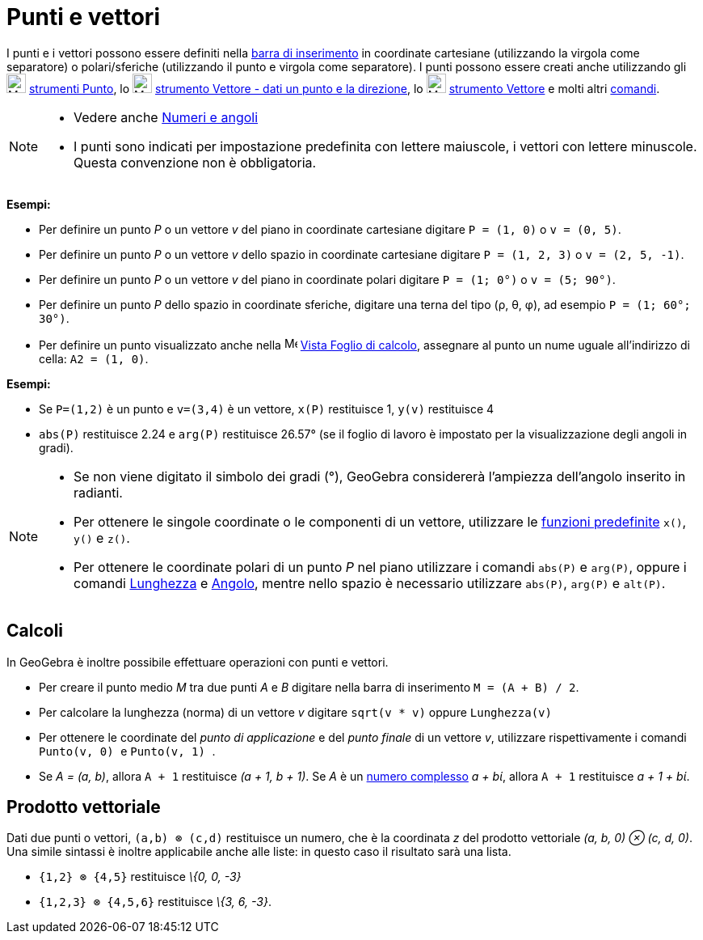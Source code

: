 = Punti e vettori

I punti e i vettori possono essere definiti nella xref:/Barra_di_inserimento.adoc[barra di inserimento] in coordinate
cartesiane (utilizzando la virgola come separatore) o polari/sferiche (utilizzando il punto e virgola come separatore).
I punti possono essere creati anche utilizzando gli image:24px-Mode_point.svg.png[Mode point.svg,width=24,height=24]
xref:/tools/Strumenti_Punto.adoc[strumenti Punto], lo image:24px-Mode_vectorfrompoint.svg.png[Mode
vectorfrompoint.svg,width=24,height=24] xref:/tools/Strumento_Vettore_dati_un_punto_e_la_direzione.adoc[strumento
Vettore - dati un punto e la direzione], lo image:24px-Mode_vector.svg.png[Mode vector.svg,width=24,height=24]
xref:/tools/Strumento_Vettore.adoc[strumento Vettore] e molti altri xref:/Comandi.adoc[comandi].

[NOTE]

====

* Vedere anche xref:/Numeri_e_angoli.adoc[Numeri e angoli]
* I punti sono indicati per impostazione predefinita con lettere maiuscole, i vettori con lettere minuscole. Questa
convenzione non è obbligatoria.

====

[EXAMPLE]

====

*Esempi:*

* Per definire un punto _P_ o un vettore _v_ del piano in coordinate cartesiane digitare `++P = (1, 0)++` o
`++v = (0, 5)++`.
* Per definire un punto _P_ o un vettore _v_ dello spazio in coordinate cartesiane digitare `++P = (1, 2, 3)++` o
`++v = (2, 5, -1)++`.
* Per definire un punto _P_ o un vettore _v_ del piano in coordinate polari digitare `++P = (1; 0°)++` o
`++v = (5; 90°)++`.
* Per definire un punto _P_ dello spazio in coordinate sferiche, digitare una terna del tipo (ρ, θ, φ), ad esempio
`++P = (1; 60°; 30°)++`.
* Per definire un punto visualizzato anche nella image:16px-Menu_view_spreadsheet.svg.png[Menu view
spreadsheet.svg,width=16,height=16] xref:/Vista_Foglio_di_calcolo.adoc[Vista Foglio di calcolo], assegnare al punto un
nume uguale all'indirizzo di cella: `++A2 = (1, 0)++`.

====

[EXAMPLE]

====

*Esempi:*

* Se `++P=(1,2)++` è un punto e `++v=(3,4)++` è un vettore, `++x(P)++` restituisce 1, `++y(v)++` restituisce 4
* `++abs(P)++` restituisce 2.24 e `++arg(P)++` restituisce 26.57° (se il foglio di lavoro è impostato per la
visualizzazione degli angoli in gradi).

====

[NOTE]

====

* Se non viene digitato il simbolo dei gradi (°), GeoGebra considererà l'ampiezza dell'angolo inserito in radianti.
* Per ottenere le singole coordinate o le componenti di un vettore, utilizzare le
xref:/Funzioni_e_operatori_predefiniti.adoc[funzioni predefinite] `++x()++`, `++y()++` e `++z()++`.
* Per ottenere le coordinate polari di un punto _P_ nel piano utilizzare i comandi `++abs(P)++` e `++arg(P)++`, oppure i
comandi xref:/commands/Comando_Lunghezza.adoc[Lunghezza] e xref:/commands/Comando_Angolo.adoc[Angolo], mentre nello
spazio è necessario utilizzare `++abs(P)++`, `++arg(P)++` e `++alt(P)++`.

====

== [#Calcoli]#Calcoli#

In GeoGebra è inoltre possibile effettuare operazioni con punti e vettori.

[EXAMPLE]

====

* Per creare il punto medio _M_ tra due punti _A_ e _B_ digitare nella barra di inserimento `++M = (A + B) / 2++`.
* Per calcolare la lunghezza (norma) di un vettore _v_ digitare `++sqrt(v * v)++` oppure `++Lunghezza(v)++`
* Per ottenere le coordinate del _punto di applicazione_ e del _punto finale_ di un vettore _v_, utilizzare
rispettivamente i comandi `++Punto(v, 0) ++` e `++Punto(v, 1) ++`.
* Se _A = (a, b)_, allora `++A + 1++` restituisce _(a + 1, b + 1)_. Se _A_ è un xref:/Numeri_complessi.adoc[numero
complesso] _a + bί_, allora `++A + 1++` restituisce _a + 1 + bί_.

====

== [#Prodotto_vettoriale]#Prodotto vettoriale#

Dati due punti o vettori, `++(a,b) ⊗ (c,d)++` restituisce un numero, che è la coordinata _z_ del prodotto vettoriale
_(a, b, 0) ⊗ (c, d, 0)_. Una simile sintassi è inoltre applicabile anche alle liste: in questo caso il risultato sarà
una lista.

[EXAMPLE]

====

* `++{1,2} ⊗ {4,5}++` restituisce _\{0, 0, -3}_
* `++{1,2,3} ⊗ {4,5,6}++` restituisce _\{3, 6, -3}_.

====
